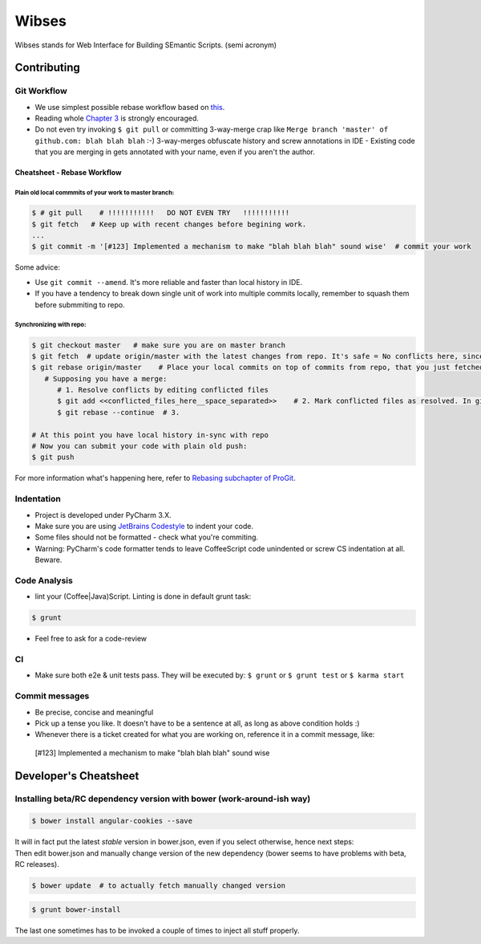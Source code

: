 ****************************************
Wibses
****************************************

Wibses stands for Web Interface for Building SEmantic Scripts. (semi acronym)


============
Contributing
============

Git Workflow
============

- We use simplest possible rebase workflow based on `this <http://git-scm.com/book/en/Git-Branching-Rebasing>`_.  
- Reading whole `Chapter 3 <http://git-scm.com/book/en/Git-Branching>`_ is strongly encouraged.
- Do not even try invoking ``$ git pull`` or committing 3-way-merge crap like ``Merge branch 'master' of github.com: blah blah blah`` :-)
  3-way-merges obfuscate history and screw annotations in IDE - Existing code that you are merging in gets annotated with your name, even if you aren't the author.
  
Cheatsheet - Rebase Workflow
***********

Plain old local commmits of your work to master branch:
------------------------------

.. code-block:: bash

  $ # git pull    # !!!!!!!!!!!   DO NOT EVEN TRY   !!!!!!!!!!!
  $ git fetch   # Keep up with recent changes before begining work.
  ...
  $ git commit -m '[#123] Implemented a mechanism to make "blah blah blah" sound wise'  # commit your work

Some advice:

- Use ``git commit --amend``. It's more reliable and faster than local history in IDE.
- If you have a tendency to break down single unit of work into multiple commits locally, remember to squash them before submmiting to repo.

Synchronizing with repo:
----------------------

.. code-block:: bash

  $ git checkout master   # make sure you are on master branch
  $ git fetch  # update origin/master with the latest changes from repo. It's safe = No conflicts here, since origin/master is a remote branch.
  $ git rebase origin/master    # Place your local commits on top of commits from repo, that you just fetched. If you're lucky this will be a fast-forward. If not (changes in the same places), get ready for a merge:
     # Supposing you have a merge:
        # 1. Resolve conflicts by editing conflicted files
        $ git add <<conflicted_files_here__space_separated>>    # 2. Mark conflicted files as resolved. In git you do that by by staging those files.
        $ git rebase --continue  # 3.
        
  # At this point you have local history in-sync with repo
  # Now you can submit your code with plain old push:
  $ git push

For more information what's happening here, refer to `Rebasing subchapter of ProGit <http://git-scm.com/book/en/Git-Branching-Rebasing>`_.


Indentation
============

- Project is developed under PyCharm 3.X.
- Make sure you are using `JetBrains Codestyle <https://github.com/vucalur/JetBrains-Codestyle>`_ to indent your code.
- Some files should not be formatted - check what you're commiting.
- Warning: PyCharm's code formatter tends to leave CoffeeScript code unindented or screw CS indentation at all. Beware.



Code Analysis
============

- lint your (Coffee|Java)Script. Linting is done in default grunt task:
.. code-block:: bash

    $ grunt
    
- Feel free to ask for a code-review

CI
============

- Make sure both e2e & unit tests pass. They will be executed by: ``$ grunt`` or ``$ grunt test`` or ``$ karma start``

    
Commit messages
============

- Be precise, concise and meaningful
- Pick up a tense you like. It doesn't have to be a sentence at all, as long as above condition holds :)
- Whenever there is a ticket created for what you are working on, reference it in a commit message, like:
..

    [#123] Implemented a mechanism to make "blah blah blah" sound wise

============
Developer's Cheatsheet
============

Installing beta/RC dependency version with bower (work-around-ish way)
===================
.. code-block:: bash

    $ bower install angular-cookies --save

|  It will in fact put the latest *stable* version in bower.json, even if you select otherwise, hence next steps:
|  Then edit bower.json and manually change version of the new dependency (bower seems to have problems with beta, RC releases).

.. code-block:: bash

    $ bower update  # to actually fetch manually changed version

.. code-block:: bash

    $ grunt bower-install
    
The last one sometimes has to be invoked a couple of times to inject all stuff properly.
